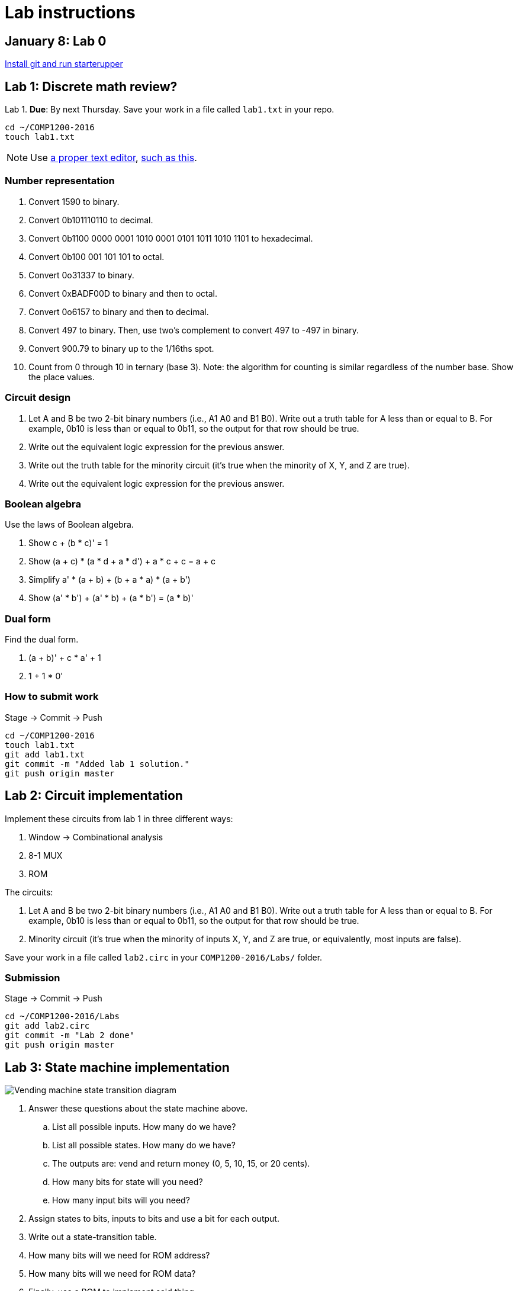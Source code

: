 = Lab instructions

== January 8: Lab 0

https://github.com/lawrancej/COMP1200-2016/blob/master/Git.adoc[Install git and run starterupper]

== Lab 1: Discrete math review?

Lab 1. *Due*: By next Thursday.
Save your work in a file called `lab1.txt` in your repo.

----
cd ~/COMP1200-2016
touch lab1.txt
----

NOTE: Use
http://notepad-plus-plus.org/download/v6.6.9.html[a proper text editor],
https://atom.io[such as this].

=== Number representation

. Convert 1590 to binary.
. Convert 0b101110110 to decimal.
. Convert 0b1100 0000 0001 1010 0001 0101 1011 1010 1101 to hexadecimal.
. Convert 0b100 001 101 101 to octal.
. Convert 0o31337 to binary.
. Convert 0xBADF00D to binary and then to octal.
. Convert 0o6157 to binary and then to decimal.
. Convert 497 to binary. Then, use two's complement to convert 497 to -497 in binary.
. Convert 900.79 to binary up to the 1/16ths spot.
. Count from 0 through 10 in ternary (base 3). Note: the algorithm for counting is similar regardless of the number base. Show the place values.

=== Circuit design

. Let A and B be two 2-bit binary numbers (i.e., A1 A0 and B1 B0). Write out a truth table for A less than or equal to B. For example, 0b10 is less than or equal to 0b11, so the output for that row should be true.
. Write out the equivalent logic expression for the previous answer.
. Write out the truth table for the minority circuit (it's true when the minority of X, Y, and Z are true).
. Write out the equivalent logic expression for the previous answer.

=== Boolean algebra

Use the laws of Boolean algebra.

. Show c + (b * c)' = 1
. Show (a + c) * (a * d + a * d') + a * c + c = a + c
. Simplify a' * (a + b) + (b + a * a) * (a + b')
. Show (a' * b') + (a' * b) + (a * b') = (a * b)'

=== Dual form

Find the dual form.

. (a + b)' + c * a' + 1
. 1 + 1 * 0'

=== How to submit work

Stage -> Commit -> Push

----
cd ~/COMP1200-2016
touch lab1.txt
git add lab1.txt
git commit -m "Added lab 1 solution."
git push origin master
----

== Lab 2: Circuit implementation

Implement these circuits from lab 1 in three different ways:

. Window -> Combinational analysis
. 8-1 MUX
. ROM

The circuits:

. Let A and B be two 2-bit binary numbers (i.e., A1 A0 and B1 B0). Write out a truth table for A less than or equal to B. For example, 0b10 is less than or equal to 0b11, so the output for that row should be true.

. Minority circuit (it's true when the minority of inputs X, Y, and Z are true, or equivalently, most inputs are false).

Save your work in a file called `lab2.circ` in your `COMP1200-2016/Labs/` folder.

=== Submission

Stage -> Commit -> Push

----
cd ~/COMP1200-2016/Labs
git add lab2.circ
git commit -m "Lab 2 done"
git push origin master
----

== Lab 3: State machine implementation

image:http://lawrancej.github.io/COMP278-2014/lab-instructions/lab5vending.svg[Vending machine state transition diagram]

. Answer these questions about the state machine above.
.. List all possible inputs. How many do we have?
.. List all possible states. How many do we have?
.. The outputs are: vend and return money (0, 5, 10, 15, or 20 cents).
.. How many bits for state will you need?
.. How many input bits will you need?
. Assign states to bits, inputs to bits and use a bit for each output.
. Write out a state-transition table.
. How many bits will we need for ROM address?
. How many bits will we need for ROM data?
. Finally, use a ROM to implement said thing.

The table may look like this:

[cols="5",format="csv"]
|===
state,input,next,vend,return
000,00,000,0,000
000,01,001,0,000
...,...,...,...,...
|===

https://github.com/lawrancej/COMP1200-2016/blob/master/Git.adoc[How to submit work]
